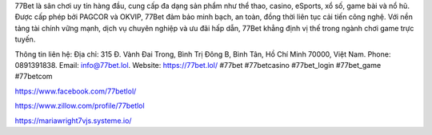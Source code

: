 77Bet là sân chơi uy tín hàng đầu, cung cấp đa dạng sản phẩm như thể thao, casino, eSports, xổ số, game bài và nổ hũ. Được cấp phép bởi PAGCOR và OKVIP, 77Bet đảm bảo minh bạch, an toàn, đồng thời liên tục cải tiến công nghệ. Với nền tảng tài chính vững mạnh, dịch vụ chuyên nghiệp và ưu đãi hấp dẫn, 77Bet khẳng định vị thế trong ngành chơi game trực tuyến.

Thông tin liên hệ: 
Địa chỉ: 315 Đ. Vành Đai Trong, Bình Trị Đông B, Bình Tân, Hồ Chí Minh 70000, Việt Nam. 
Phone: 0891391838. 
Email: info@77bet.lol. 
Website: https://77bet.lol/ 
#77bet #77betcasino #77bet_login #77bet_game #77betcom

https://www.facebook.com/77betlol/

https://www.zillow.com/profile/77betlol

https://mariawright7vjs.systeme.io/
